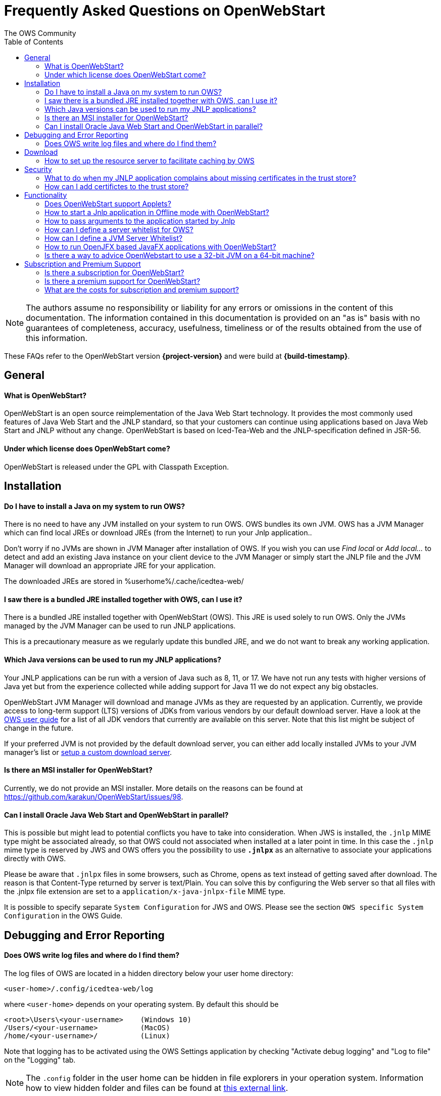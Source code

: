 = Frequently Asked Questions on OpenWebStart
:imagesdir: ./images
:Author:    The OWS Community
:Date:      7/2020
:Revision:  1.1.8
:toc:
:toclevels: 3

NOTE: The authors assume no responsibility or liability for any errors or omissions in the content of this documentation.
The information contained in this documentation is provided on an "as is" basis with no guarantees of completeness, accuracy, usefulness, timeliness or of the results obtained from the use of this information.

These FAQs refer to the OpenWebStart version *{project-version}* and were build at *{build-timestamp}*.

== General

==== What is OpenWebStart?

OpenWebStart is an open source reimplementation of the Java Web Start technology. It provides the most commonly used features of Java Web Start and the JNLP standard, so that your customers can continue using applications based on Java Web Start and JNLP without any change. OpenWebStart is based on Iced-Tea-Web and the JNLP-specification defined in JSR-56.

==== Under which license does OpenWebStart come?

OpenWebStart is released under the GPL with Classpath Exception.

== Installation

==== Do I have to install a Java on my system to run OWS?
There is no need to have any JVM installed on your system to run OWS. OWS bundles its own JVM.
OWS has a JVM Manager which can find local JREs or download JREs (from the Internet) to run your Jnlp application..

Don't worry if no JVMs are shown in JVM Manager after installation of OWS.
If you wish you can use _Find local_ or _Add local..._ to detect and add an existing Java instance on your client device to the JVM Manager or simply start the JNLP file and the JVM Manager will download an appropriate JRE for your application.

The downloaded JREs are stored in %userhome%/.cache/icedtea-web/

==== I saw there is a bundled JRE installed together with OWS, can I use it?
There is a bundled JRE installed together with OpenWebStart (OWS).
This JRE is used solely to run OWS.
Only the JVMs managed by the JVM Manager can be used to run JNLP applications.

This is a precautionary measure as we regularly update this bundled JRE, and we do not want to break any working application.

==== Which Java versions can be used to run my JNLP applications?

Your JNLP applications can be run with a version of Java such as 8, 11, or 17.
We have not run any tests with higher versions of Java yet but from the experience collected while adding support for Java 11 we do not expect any big obstacles.

OpenWebStart JVM Manager will download and manage JVMs as they are requested by an application.
Currently, we provide access to long-term support (LTS) versions of JDKs from various vendors by our default download server.
Have a look at the https://openwebstart.com/docs/OWSGuide.html#_specify_a_specific_vendor_in_the_jnlp_file[OWS user guide] for a list of all JDK vendors that currently are available on this server.
Note that this list might be subject of change in the future.

If your preferred JVM is not provided by the default download server, you can either add locally installed JVMs to your JVM manager's list or https://openwebstart.com/docs/OWSGuide.html#_setup_a_custom_download_server[setup a custom download server].

==== Is there an MSI installer for OpenWebStart?
Currently, we do not provide an MSI installer.
More details on the reasons can be found at https://github.com/karakun/OpenWebStart/issues/98.

==== Can I install Oracle Java Web Start and OpenWebStart in parallel?
This is possible but might lead to potential conflicts you have to take into consideration.
When JWS is installed, the `.jnlp` MIME type might be associated already, so that OWS could not associated when installed at a later point in time.
In this case the `.jnlp` mime type is reserved by JWS and OWS offers you the possibility to use `*.jnlpx*` as an alternative to associate your applications directly with OWS.

Please be aware that `.jnlpx` files in some browsers, such as Chrome, opens as text instead of getting saved after download.
The reason is that Content-Type returned by server is text/Plain.
You can solve this by configuring the Web server so that all files with the .jnlpx file extension are set to a `application/x-java-jnlpx-file` MIME type.

It is possible to specify separate `System Configuration` for JWS and OWS.
Please see the section `OWS specific System Configuration` in
the OWS Guide.

== Debugging and Error Reporting

==== Does OWS write log files and where do I find them?
The log files of OWS are located in a hidden directory below your user home directory:

  <user-home>/.config/icedtea-web/log

where `<user-home>` depends on your operating system.
By default this should be

```
<root>\Users\<your-username>    (Windows 10)
/Users/<your-username>          (MacOS)
/home/<your-username>/          (Linux)
```

Note that logging has to be activated using the OWS Settings application by checking "Activate debug logging" and "Log to file" on the "Logging" tab.

NOTE: The `.config` folder in the user home can be hidden in file explorers in your operation system.
Information how to view hidden folder and files can be found at https://www.howtogeek.com/194671/how-to-hide-files-and-folders-on-every-operating-system/[this external link].

== Download

==== How to set up the resource server to facilitate caching by OWS

To find out whether a resource has been modified since the last download, OWS sends a _HTTP HEAD_ request to the server and expects to receive the last modified timestamp of the resource on the server.
In order to facilitate caching of resources by OWS it is necessary that the server from where the resources are downloaded is configured to respond to _HTTP HEAD_ request.
In case the server is not configured to respond to _HTTP HEAD_ request, OWS will not be able to determine the last modified timestamp of the resource and will go ahead and download the resource.

== Security

==== What to do when my JNLP application complains about missing certificates in the trust store?

Sometimes OpenWebStart signals that the application's digital signature cannot be verified when launching an applications with signed jars.

OpenWebStart does not maintain a curated collection of certificates by itself.
Rather it relies on the JVM which brings a default set of certificates.

In this context it is helpful to distinguish between the bundled JVM, used to run OpenWebStart itself, and the custom-selected JVM used to launch the JNLP applications.
While the bundled JVM cannot customized or replaced by an OpenWebStart user, the JVM used to run the JNLP application is determined by the definition in the JNLP file and by the configuration of the OpenWebStart JVM Manager.

With its half-yearly releases (spring and fall) we update the bundled JVM.
This has an impact on the certificates included in the internal JVM.

The certificates available during the execution of the JNLP application are those who come with the custom-selected JVM.


==== How can I add certifictes to the trust store?

It is possible to add certificates to a per-user trust store.
OpenWebStart supports importing of PKCS12 certificates.
Open the settings and go the tab `Certificates` then select the appropriate user store and hit "import..."
Most likely you will want to import a certificate to the `Trusted Certificates` or the `Trusted Root CA Certificates`.

image::OWS_import_certificate.png[title="Import Certificate" width="80%"]

Another possibility is to select the option `Always trust content from this publisher`

image::OWS_trust_publisher.png[title="Always trust this publisher" width="50%"]

== Functionality

==== Does OpenWebStart support Applets?
Applets are not supported and there are no plans to support them in the future.
We also do not consider this as a deviation from the JNLP-standard as this is an optional feature according to the JSR-56 specs.

==== How to start a Jnlp application in Offline mode with OpenWebStart?

The Offline mode means that OWS will not access a server to fetch resources specified in the Jnlp file.

You can start a previously cached Jnlp application in Offline mode using the following command:

[source]
----
javaws -Xoffline myapp.jnlp
----

In the above example myapp.jnlp is a previously downloaded and cached Jnlp file. OWS expects that
the jars files for the app are available in the cache. For example:

[source]
----
<User Home>/.cache/icedtea-web/cache/0/0/myapp.jar
----

Note that you will get `java.net.ConnectException` if you run _javaws_ *without* the _-Xoffline_ parameter when NOT
connected to the server as OWS will try to fetch the resources from the server and fail.

==== How to pass arguments to the application started by Jnlp
[source]
----
javaws -arg arg1=value1 arg2=value2 -jnlp <path to jnlp file>
----

The specified arguments will be passed to the application's main method.

==== How can I define a server whitelist for OWS?

This field is currently not editable in the UI.
Edit the _deployment properties_ file ${userHome}/.config/icedtea-web/deployment.properties file with a text editor by adding a new line:

[source]
----
deployment.security.whitelist=10.10.10.10, google.com, some.server.net
----

The different servers are listed as a comma separated string.
Localhost is implicitly always in the white list.
If you delete the line again then no whitelisting is applied and all servers are reachable.

Note that whitelisting only applies while downloading resources (jars and jnlps) and not while an application is running.
Thus, an application can open a connection to a server which is not in the white list.

It is also possible to specify the content of the whitelist when installing OWS (unattended installation),
See https://openwebstart.com/installation/ and https://openwebstart.com/configuration/ for further details.

It is possible to specify a wildcard in the host and port part of the URL. Some examples are shown below. Please see the Guide to OpenWebStart for details.

|===
|Whitelist entry|UI Displayed|Comment

|https://*.domain.com|https://*.domain.com:443|any domain which ends in "domain.com" is whitelisted
|\*.domain.com:*|https://*.domain.com|any domain which ends in ".domain.com" and any port is whitelisted
|===

==== How can I define a JVM Server Whitelist?

When allowing JVM server download from the JNLP file using the property _ows.jvm.manager.server.allowFromJnlp=true_,
as a security measure it is advisable to define a whitelist for JVM server URLs that will be specified in JNLP files.
JVMs will be allowed to be downloaded from only those server URLs that match a whitelist entry.

The JVM server whitelist can be defined in the _deployment properties_ file _${userHome}/.config/icedtea-web/deployment.properties_:

[source]
----
ows.jvm.manager.server.allowFromJnlp.whitelist=myjvms.myserver.com, *.jvms.com
----

==== How to run OpenJFX based JavaFX applications with OpenWebStart?

*With JDK 8*

To be able to run a JavaFX application with OWS using Java 8 requires an installation of Java 8 JVM that includes JavaFX.
Some of the vendors that have JavaFX as part of their Java 8 JVMs are Oracle, Azul, BellSoft and Amazon. OpenJDK 8 from
Adopt does not include JavaFX.

Using the JVM Server feature of OWS JVM Manager it can be ensured that a suitable JDK 8 with JavaFX will be installed on
the machine for OWS to start a JavaFX app. The required JVM from a preferred vendor can be specified in the Jnlp file:

....
<?xml version="1.0" encoding="utf-8"?>
<jnlp spec="1.0+" codebase="https://myhost.com">
<information>
    <title>JavaFX 8 App</title>
    <vendor>Karakun AG</vendor>
    <offline-allowed/>
</information>
<security>
    <all-permissions/>
</security>
<resources>
    <java version="1.8*" vendor="zulu" href="http://myjvmserver.com/jvms/jvms.json"/>
    <jar href="generated-jars/javafx-test.jar"/>
</resources>
<application-desc main-class="com.karakun.ows.javafx_test.HelloWorld"/>
</jnlp>
....

In the above Jnlp file, the <java> tag specifies the name of the JVM vendor and URL of the JVM server which hosts a JSON
that points to the appropriate JVM with JavaFX. For example:

....
{
  "cacheTimeInMillis":5000,
  "runtimes":
  [
    {
     "version":"1.8.0_252",
     "vendor":"Zulu Community Edition",
     "os":"WIN64",
     "href":"https://cdn.azul.com/zulu/bin/zulu8.46.0.19-ca-fx-jdk8.0.252-win_x64.zip"
    }
  ]
}
....

When the above Jnlp file is started with OWS, OWS will install the specified JVM with JavaFX for running the JavaFX
application.

*With JDK 11 or higher+*

Create a JavaFX project which should have https://openjfx.io/openjfx-docs/#install-java[OpenJFX] libraries on its path
for compilation. Required OpenJFX version can be obtained from:
https://gluonhq.com/products/javafx/[OpenJFX Download].

In order to deploy a JavaFX application using OWS:

. package the JavaFX application in a jar
. gather platform (OS) specific jars from the OpenJFX libraries.
  It is recommended that you use openjfx-17.x. It works with Java 11.
. all jars must be signed and must have required security attributes in their manifests.
. deploy all jars on a server
. create a Jnlp file. For example, the following sample jnlp file is meant to run on Windows.
  However, one can also specify OS specific jars under OS specific <resources>

....
<?xml version="1.0" encoding="utf-8"?>
<jnlp spec="1.0+" codebase="https://myhost.com">
<information>
    <title>JavaFX 11 App</title>
    <vendor>Karakun AG</vendor>
    <offline-allowed/>
</information>
<security>
    <all-permissions/>
</security>
<resources>
    <java version="11*"/>
    <jar href="jars/jfxapp.jar"/>
    <jar href="jars/javafx-controls-17.0.0.1-win.jar"/>
    <jar href="jars/javafx-graphics-17.0.0.1-win.jar"/>
    <jar href="jars/javafx-base-17.0.0.1-win.jar"/>
    <jar href="jars/javafx-fxml-17.0.0.1-win.jar"/>
</resources>
<application-desc main-class="com.karakun.ows.javafx_test.FXAppLauncher"/>
</jnlp>
....

*Note:* When running with Java 11 or higher the JavaFX Application is required to be launched via a launcher class:

....
// Launcher for JavaFX application which is specified in the Jnlp file
public class FXAppLauncher {
    public static void main(String[] args) {
        FXApp.main(args);
    }
}

// JavaFX Application
public class FXApp extends Application {
    public static void main(String[] args) {
        launch(args);
    }

    @Override
	public void start(Stage primaryStage) {
        ... // JavaFX code
    }
    ...
}
....

==== Is there a way to advice OpenWebstart to use a 32-bit JVM on a 64-bit machine?

It is possible to set the `require-32bit` attribute in the JNLP file as follows:

[source]
----
<jnlp
  spec="1.0+" codebase="...">
  <resources>
    <java version="1.8*" require-32bit="true" ... />
    <jar href="MyDemo.jar"/>
  </resources>
  <application-desc main-class="misc.MyDemo"/>
</jnlp>
----

== Subscription and Premium Support

==== Is there a subscription for OpenWebStart?
Basic subscription provided by Karakun is the cost-effective way to support OpenWebStart.
With this option you may report bugs using a dedicated communication channel (support forum) and your bug reports will have a higher priority.
If you wish, we will add your company logo to our sponsor page for free.
Plus, you'll get a 10% discount for development of individual features.

==== Is there a premium support for OpenWebStart?
With premium support provided by Karakun you may report bugs or issues using the premium communication channel (via support forum).
Your bug reports will have the highest priority.
Karakun will guarantee service levels depending on the severity of the bug (during business hours).
After a bug is fixed, a corresponding release will be provided.
Plus, you'll get a 25% discount for the development of individual features.
Upon your wish, your company logo will be listed as a premium sponsor on our website.

==== What are the costs for subscription and premium support?

Please contact openwebstart@karakun.com to figure out which support model fits your needs best.

